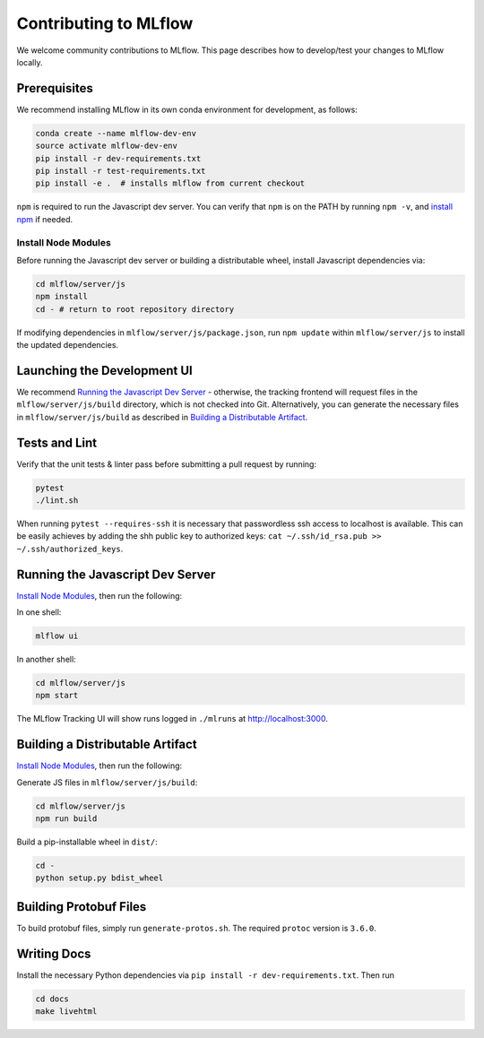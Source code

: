 Contributing to MLflow
======================
We welcome community contributions to MLflow. This page describes how to develop/test your changes
to MLflow locally.

Prerequisites
-------------

We recommend installing MLflow in its own conda environment for development, as follows:

.. code:: bash

    conda create --name mlflow-dev-env
    source activate mlflow-dev-env
    pip install -r dev-requirements.txt
    pip install -r test-requirements.txt
    pip install -e .  # installs mlflow from current checkout


``npm`` is required to run the Javascript dev server.
You can verify that ``npm`` is on the PATH by running ``npm -v``, and
`install npm <https://www.npmjs.com/get-npm>`_ if needed.

Install Node Modules
~~~~~~~~~~~~~~~~~~~~
Before running the Javascript dev server or building a distributable wheel, install Javascript
dependencies via:

.. code:: bash

   cd mlflow/server/js
   npm install
   cd - # return to root repository directory

If modifying dependencies in ``mlflow/server/js/package.json``, run ``npm update`` within
``mlflow/server/js`` to install the updated dependencies.


Launching the Development UI
----------------------------
We recommend `Running the Javascript Dev Server`_ - otherwise, the tracking frontend will request
files in the ``mlflow/server/js/build`` directory, which is not checked into Git.
Alternatively, you can generate the necessary files in ``mlflow/server/js/build`` as described in
`Building a Distributable Artifact`_.


Tests and Lint
--------------
Verify that the unit tests & linter pass before submitting a pull request by running:

.. code:: bash

    pytest
    ./lint.sh

When running ``pytest --requires-ssh`` it is necessary that passwordless ssh access to localhost is available. This can be easily achieves by adding the shh public key to authorized keys: ``cat ~/.ssh/id_rsa.pub >> ~/.ssh/authorized_keys``.


Running the Javascript Dev Server
---------------------------------
`Install Node Modules`_, then run the following:

In one shell:

.. code:: bash

   mlflow ui

In another shell:

.. code:: bash

   cd mlflow/server/js
   npm start

The MLflow Tracking UI will show runs logged in ``./mlruns`` at `<http://localhost:3000>`_.

Building a Distributable Artifact
---------------------------------
`Install Node Modules`_, then run the following:

Generate JS files in ``mlflow/server/js/build``:

.. code:: bash

   cd mlflow/server/js
   npm run build

Build a pip-installable wheel in ``dist/``:

.. code:: bash

   cd -
   python setup.py bdist_wheel

Building Protobuf Files
------------------------
To build protobuf files, simply run ``generate-protos.sh``. The required ``protoc`` version is ``3.6.0``.


Writing Docs
------------
Install the necessary Python dependencies via ``pip install -r dev-requirements.txt``. Then run

.. code:: bash

   cd docs
   make livehtml
